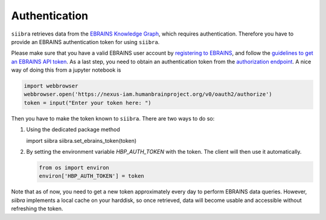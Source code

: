 ==============
Authentication
==============

``siibra`` retrieves data from the `EBRAINS Knowledge Graph <https://kg.ebrains.eu>`_, which requires authentication. Therefore you have to provide an EBRAINS authentication token for using ``siibra``.

Please make sure that you have a valid EBRAINS user account by `registering to EBRAINS <https://ebrains.eu/register/>`_, and follow the `guidelines to get an EBRAINS API token <https://kg.ebrains.eu/develop.html>`_.
As a last step, you need to obtain an authentication token from the `authorization endpoint <https://nexus-iam.humanbrainproject.org/v0/oauth2/authorize>`_. A nice way of doing this from a jupyter notebook is 

.. code:: python

    import webbrowser
    webbrowser.open('https://nexus-iam.humanbrainproject.org/v0/oauth2/authorize')
    token = input("Enter your token here: ")

Then you have to make the token known to ``siibra``.  There are two ways to do so:

1. Using the dedicated package method

   .. code:: python

   import siibra
   siibra.set_ebrains_token(token)

2. By setting the environment variable `HBP_AUTH_TOKEN` with the token. The client will then use it automatically. 

   .. code:: python

    from os import environ
    environ['HBP_AUTH_TOKEN'] = token

Note that as of now, you need to get a new token approximately every day to perform EBRAINS data queries. However, `siibra` implements a local cache on your harddisk, so once retrieved, data will become usable and accessible without refreshing the token.

